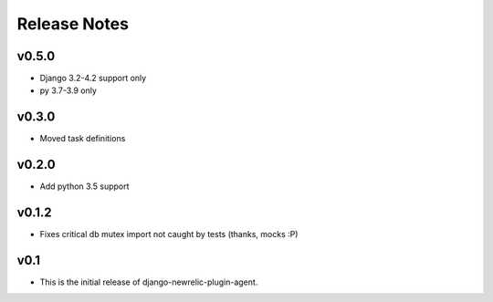 Release Notes
=============

v0.5.0
------
* Django 3.2-4.2 support only
* py 3.7-3.9 only

v0.3.0
------
* Moved task definitions

v0.2.0
------
* Add python 3.5 support

v0.1.2
------
* Fixes critical db mutex import not caught by tests (thanks, mocks :P)

v0.1
----
* This is the initial release of django-newrelic-plugin-agent.
